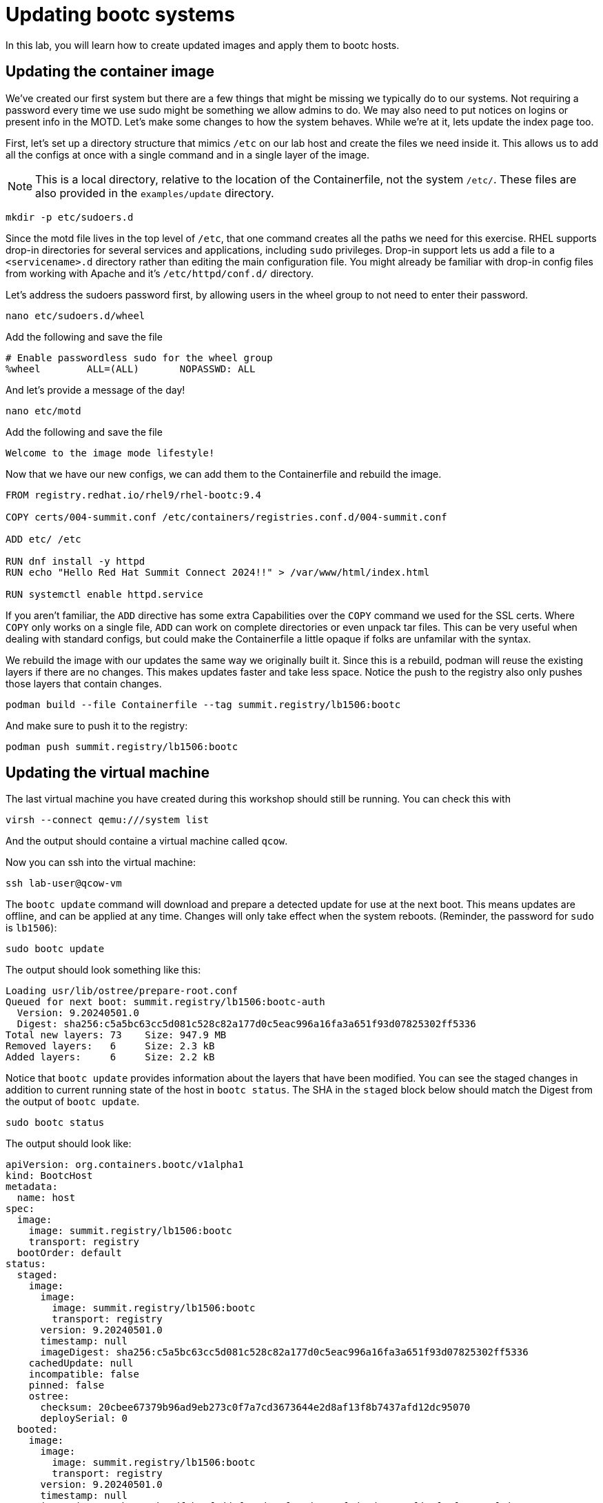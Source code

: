 = Updating bootc systems

In this lab, you will learn how to create updated images and apply them to bootc hosts. 

[#update-container]
== Updating the container image

We've created our first system but there are a few things that might be missing we typically 
do to our systems. Not requiring a password every time we use sudo might be something we allow 
admins to do. We may also need to put notices on logins or present info in the MOTD. Let's make 
some changes to how the system behaves. While we're at it, lets update the index page too.

First, let's set up a directory structure that mimics `/etc` on our lab host and create the 
files we need inside it. This allows us to add all the configs at once with a single command and in 
a single layer of the image.

NOTE: This is a local directory, relative to the location of the Containerfile, not the system `/etc/`.
These files are also provided in the `examples/update` directory. 

[source,bash]
----
mkdir -p etc/sudoers.d
----

Since the motd file lives in the top level of `/etc`, that one command creates all the paths 
we need for this exercise. RHEL supports drop-in directories for several services and applications, including 
`sudo` privileges. Drop-in support lets us add a file to a `<servicename>.d` directory rather than editing 
the main configuration file. You might already be familiar with drop-in config files from working with Apache and 
it's `/etc/httpd/conf.d/` directory.


Let's address the sudoers password first, by allowing users in the wheel group to not need to enter their password.

[source,bash]
----
nano etc/sudoers.d/wheel
----

Add the following and save the file

----
# Enable passwordless sudo for the wheel group
%wheel        ALL=(ALL)       NOPASSWD: ALL
----

And let's provide a message of the day!

[source,bash]
----
nano etc/motd
----

Add the following and save the file

----
Welcome to the image mode lifestyle!
----

Now that we have our new configs, we can add them to the Containerfile and rebuild the image.

[source,dockerfile]
----
FROM registry.redhat.io/rhel9/rhel-bootc:9.4

COPY certs/004-summit.conf /etc/containers/registries.conf.d/004-summit.conf

ADD etc/ /etc

RUN dnf install -y httpd
RUN echo "Hello Red Hat Summit Connect 2024!!" > /var/www/html/index.html

RUN systemctl enable httpd.service
----

If you aren't familiar, the `ADD` directive has some extra Capabilities over the `COPY` command we used for the SSL certs. Where 
`COPY` only works on a single file, `ADD` can work on complete directories or even unpack tar files. This can 
be very useful when dealing with standard configs, but could make the Containerfile a little opaque if 
folks are unfamilar with the syntax.

We rebuild the image with our updates the same way we originally built it. Since this is a rebuild, podman will reuse the 
existing layers if there are no changes. This makes updates faster and take less space. Notice the push to the registry also 
only pushes those layers that contain changes.

[source,bash]
----
podman build --file Containerfile --tag summit.registry/lb1506:bootc
----

And make sure to push it to the registry:

[source,bash]
----
podman push summit.registry/lb1506:bootc
----

[#update-vm]
== Updating the virtual machine

The last virtual machine you have created during this workshop should still be running. You can check this with

[source,bash]
----
virsh --connect qemu:///system list
----

And the output should containe a virtual machine called `qcow`.

Now you can ssh into the virtual machine:

[source,bash]
----
ssh lab-user@qcow-vm
----

The `bootc update` command will download and prepare a detected update for use at the next boot. This means updates are offline, and 
can be applied at any time. Changes will only take effect when the system reboots. (Reminder, the password for `sudo` is `lb1506`):

[source,bash]
----
sudo bootc update
----

The output should look something like this:

----
Loading usr/lib/ostree/prepare-root.conf
Queued for next boot: summit.registry/lb1506:bootc-auth
  Version: 9.20240501.0
  Digest: sha256:c5a5bc63cc5d081c528c82a177d0c5eac996a16fa3a651f93d07825302ff5336
Total new layers: 73    Size: 947.9 MB
Removed layers:   6     Size: 2.3 kB
Added layers:     6     Size: 2.2 kB
----

Notice that `bootc update` provides information about the layers that have been modified. You can see the staged changes in 
addition to current running state of the host in `bootc status`. The SHA in the `staged` block below should match the Digest 
from the output of `bootc update`. 

[source,bash]
----
sudo bootc status
----

The output should look like:

[source,yaml]
----
apiVersion: org.containers.bootc/v1alpha1
kind: BootcHost
metadata:
  name: host
spec:
  image:
    image: summit.registry/lb1506:bootc
    transport: registry
  bootOrder: default
status:
  staged:
    image:
      image:
        image: summit.registry/lb1506:bootc
        transport: registry
      version: 9.20240501.0
      timestamp: null
      imageDigest: sha256:c5a5bc63cc5d081c528c82a177d0c5eac996a16fa3a651f93d07825302ff5336
    cachedUpdate: null
    incompatible: false
    pinned: false
    ostree:
      checksum: 20cbee67379b96ad9eb273c0f7a7cd3673644e2d8af13f8b7437afd12dc95070
      deploySerial: 0
  booted:
    image:
      image:
        image: summit.registry/lb1506:bootc
        transport: registry
      version: 9.20240501.0
      timestamp: null
      imageDigest: sha256:b57df8b24f7ddaf39ade0efe02d203e4fcd63deca2a9fd47f4af5c2cc3fcd017
    cachedUpdate:
      image:
        image: summit.registry/lb1506:bootc
        transport: registry
      version: 9.20240501.0
      timestamp: null
      imageDigest: sha256:c5a5bc63cc5d081c528c82a177d0c5eac996a16fa3a651f93d07825302ff5336
    incompatible: false
    pinned: false
    ostree:
      checksum: 22b18bfa0e94fbe390379cb4bae150ebad85c8844e7b721179d26c1df636ce8e
      deploySerial: 0
  rollback: null
  rollbackQueued: false
  type: bootcHost
----

The last step for the change to take is to reboot the virtual machine. Before doing so, please make sure you are logged in to the
virtual machine and not the hypervisor (the prompt should look like `[lab-user@qcow-vm ~]$`):

[source,bash]
----
sudo systemctl reboot
----

[#testing]
== Testing the changes

Log into the system and and you should see the message of the day after logging in successfully.

[source,bash]
----
ssh lab-user@qcow-vm
----

We can check on our sudoers policy change as well. You shouldn't be prompted for you password:
[source,bash]
----
sudo cat /etc/motd
----

What about the change to the index page?
[source,bash]
----
curl http://localhost
sudo cat /var/www/html/index.html
----

The new text doesn't appear, and it's also not in the file on disk. This is expected based on 
how `bootc` handles directories and image contents during changes.

Stay logged into the VM to explore this in the next module.

